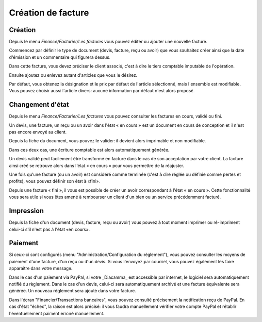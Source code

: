 Création de facture
===================

Création
--------

Depuis le menu *Finance/Facturier/Les factures* vous pouvez éditer ou ajouter une nouvelle facture.

Commencez par définir le type de document (devis, facture, reçu ou avoir) que vous souhaitez créer ainsi que la date d'émission et un commentaire qui figurera dessus.

Dans cette facture, vous devez préciser le client associé, c'est à dire le tiers comptable imputable de l'opération.

.. image:: bill_edit.png

Ensuite ajoutez ou enlevez autant d'articles que vous le désirez.

.. image:: add_article.png

Par défaut, vous obtenez la désignation et le prix par défaut de l'article sélectionné, mais l'ensemble est modifiable. Vous pouvez choisir aussi l'article divers: aucune information par défaut n'est alors proposé.

Changement d'état
-----------------

Depuis le menu *Finance/Facturier/Les factures* vous pouvez consulter les factures en cours, validé ou fini.

Un devis, une facture, un reçu ou un avoir dans l'état « en cours » est un document en cours de conception et il n'est pas encore envoyé au client.

Depuis la fiche du document, vous pouvez le valider: il devient alors imprimable et non modifiable.

Dans ces deux cas, une écriture comptable est alors automatiquement générée.

Un devis validé peut facilement être transformé en facture dans le cas de son acceptation par votre client. La facture ainsi créé se retrouve alors dans l'état « en cours » pour vous permettre de la réajuster.

Une fois qu'une facture (ou un avoir) est considéré comme terminée (c'est à dire réglée ou définie comme pertes et profits), vous pouvez définir son état à «fini».

Depuis une facture « fini », il vous est possible de créer un avoir correspondant à l'état « en cours ». Cette fonctionnalité vous sera utile si vous êtes amené à rembourser un client d'un bien ou un service précédemment facturé.

Impression
----------

Depuis la fiche d'un document (devis, facture, reçu ou avoir) vous pouvez à tout moment imprimer ou ré-impriment celui-ci s'il n'est pas à l'état «en cours».

Paiement
--------

Si ceux-ci sont configurés (menu "Administration/Configuration du règlement"), vous pouvez consulter les moyens de paiement d'une facture, d'un reçu ou d'un devis.
Si vous l'envoyez par courriel, vous pouvez également les faire apparaitre dans votre message.

Dans le cas d'un paiement via PayPal, si votre _Diacamma_ est accessible par internet, le logiciel sera automatiquement notifié du règlement.
Dans le cas d'un devis, celui-ci sera automatiquement archivé et une facture équivalente sera générée.
Un nouveau réglement sera ajouté dans votre facture.

Dans l'écran "Financier/Transactions bancaires", vous pouvez consulté précisement la notification reçu de PayPal.
En cas d'état "échec", la raison est alors précisé: il vous faudra manuellement vérifier votre compte PayPal et rétablir l'éventuellement paiment erroné manuellement.

 
 